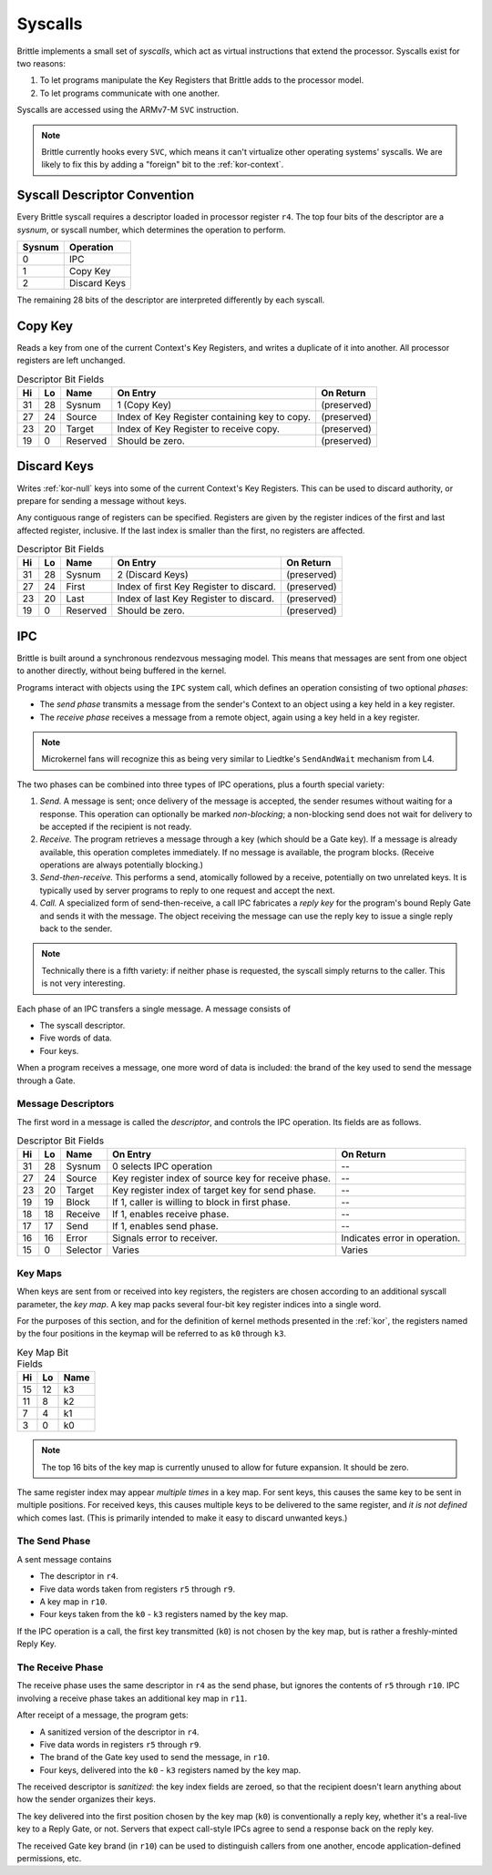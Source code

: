 Syscalls
========

Brittle implements a small set of *syscalls*, which act as virtual instructions
that extend the processor.  Syscalls exist for two reasons:

1. To let programs manipulate the Key Registers that Brittle adds to the
   processor model.

2. To let programs communicate with one another.

Syscalls are accessed using the ARMv7-M ``SVC`` instruction.

.. note:: Brittle currently hooks every ``SVC``, which means it can't virtualize
  other operating systems' syscalls.  We are likely to fix this by adding a
  "foreign" bit to the :ref:`kor-context`.


Syscall Descriptor Convention
-----------------------------

Every Brittle syscall requires a descriptor loaded in processor register ``r4``.
The top four bits of the descriptor are a *sysnum*, or syscall number, which
determines the operation to perform.

====== ============
Sysnum Operation
====== ============
0      IPC
1      Copy Key
2      Discard Keys
====== ============

The remaining 28 bits of the descriptor are interpreted differently by each
syscall.


Copy Key
--------

Reads a key from one of the current Context's Key Registers, and writes a
duplicate of it into another.  All processor registers are left unchanged.

.. list-table:: Descriptor Bit Fields
  :header-rows: 1

  * - Hi
    - Lo
    - Name
    - On Entry
    - On Return
  * - 31
    - 28
    - Sysnum
    - 1 (Copy Key)
    - (preserved)
  * - 27
    - 24
    - Source
    - Index of Key Register containing key to copy.
    - (preserved)
  * - 23
    - 20
    - Target
    - Index of Key Register to receive copy.
    - (preserved)
  * - 19
    - 0
    - Reserved
    - Should be zero.
    - (preserved)


Discard Keys
------------

Writes :ref:`kor-null` keys into some of the current Context's Key Registers.
This can be used to discard authority, or prepare for sending a message without
keys.

Any contiguous range of registers can be specified.  Registers are given by the
register indices of the first and last affected register, inclusive.  If the
last index is smaller than the first, no registers are affected.

.. list-table:: Descriptor Bit Fields
  :header-rows: 1

  * - Hi
    - Lo
    - Name
    - On Entry
    - On Return
  * - 31
    - 28
    - Sysnum
    - 2 (Discard Keys)
    - (preserved)
  * - 27
    - 24
    - First
    - Index of first Key Register to discard.
    - (preserved)
  * - 23
    - 20
    - Last
    - Index of last Key Register to discard.
    - (preserved)
  * - 19
    - 0
    - Reserved
    - Should be zero.
    - (preserved)


IPC
---

Brittle is built around a synchronous rendezvous messaging model.  This means
that messages are sent from one object to another directly, without being
buffered in the kernel.

Programs interact with objects using the ``IPC`` system call, which defines an
operation consisting of two optional *phases*:

- The *send phase* transmits a message from the sender's Context to an object
  using a key held in a key register.

- The *receive phase* receives a message from a remote object, again using a key
  held in a key register.

.. note:: Microkernel fans will recognize this as being very similar to
  Liedtke's ``SendAndWait`` mechanism from L4.

The two phases can be combined into three types of IPC operations, plus a fourth
special variety:

1. *Send.*  A message is sent; once delivery of the message is accepted, the
   sender resumes without waiting for a response.  This operation can optionally
   be marked *non-blocking*; a non-blocking send does not wait for delivery to
   be accepted if the recipient is not ready.

2. *Receive.*  The program retrieves a message through a key (which should be a
   Gate key).  If a message is already available, this operation completes
   immediately.  If no message is available, the program blocks.  (Receive
   operations are always potentially blocking.)

3. *Send-then-receive.*  This performs a send, atomically followed by a receive,
   potentially on two unrelated keys.  It is typically used by server programs
   to reply to one request and accept the next.

4. *Call.*  A specialized form of send-then-receive, a call IPC fabricates a
   *reply key* for the program's bound Reply Gate and sends it with the message.
   The object receiving the message can use the reply key to issue a single
   reply back to the sender.

.. note:: Technically there is a fifth variety: if neither phase is requested,
  the syscall simply returns to the caller.  This is not very interesting.

Each phase of an IPC transfers a single message.  A message consists of

- The syscall descriptor.

- Five words of data.

- Four keys.

When a program receives a message, one more word of data is included: the brand
of the key used to send the message through a Gate.


Message Descriptors
~~~~~~~~~~~~~~~~~~~

The first word in a message is called the *descriptor*, and controls the IPC operation.  Its fields are as follows.

.. list-table:: Descriptor Bit Fields
  :header-rows: 1

  * - Hi
    - Lo
    - Name
    - On Entry
    - On Return
  * - 31
    - 28
    - Sysnum
    - 0 selects IPC operation
    - --
  * - 27
    - 24
    - Source
    - Key register index of source key for receive phase.
    - --
  * - 23
    - 20
    - Target
    - Key register index of target key for send phase.
    - --
  * - 19
    - 19
    - Block
    - If 1, caller is willing to block in first phase.
    - --
  * - 18
    - 18
    - Receive
    - If 1, enables receive phase.
    - --
  * - 17
    - 17
    - Send
    - If 1, enables send phase.
    - --
  * - 16
    - 16
    - Error
    - Signals error to receiver.
    - Indicates error in operation.
  * - 15
    - 0
    - Selector
    - Varies
    - Varies


Key Maps
~~~~~~~~

When keys are sent from or received into key registers, the registers are chosen
according to an additional syscall parameter, the *key map*.  A key map packs
several four-bit key register indices into a single word.

For the purposes of this section, and for the definition of kernel methods
presented in the :ref:`kor`, the registers named by the four positions in the
keymap will be referred to as ``k0`` through ``k3``.

.. list-table:: Key Map Bit Fields
  :header-rows: 1

  * - Hi
    - Lo
    - Name
  * - 15
    - 12
    - k3
  * - 11
    - 8
    - k2
  * - 7
    - 4
    - k1
  * - 3
    - 0
    - k0

.. note:: The top 16 bits of the key map is currently unused to allow for future
  expansion.  It should be zero.

The same register index may appear *multiple times* in a key map.  For sent
keys, this causes the same key to be sent in multiple positions.  For received
keys, this causes multiple keys to be delivered to the same register, and
*it is not defined* which comes last.  (This is primarily intended to make it
easy to discard unwanted keys.)


The Send Phase
~~~~~~~~~~~~~~

A sent message contains

- The descriptor in ``r4``.
- Five data words taken from registers ``r5`` through ``r9``.
- A key map in ``r10``.
- Four keys taken from the ``k0`` - ``k3`` registers named by the key map.

If the IPC operation is a call, the first key transmitted (``k0``) is not chosen
by the key map, but is rather a freshly-minted Reply Key.


The Receive Phase
~~~~~~~~~~~~~~~~~

The receive phase uses the same descriptor in ``r4`` as the send phase, but
ignores the contents of ``r5`` through ``r10``.  IPC involving a receive phase
takes an additional key map in ``r11``.

After receipt of a message, the program gets:

- A sanitized version of the descriptor in ``r4``.
- Five data words in registers ``r5`` through ``r9``.
- The brand of the Gate key used to send the message, in ``r10``.
- Four keys, delivered into the ``k0`` - ``k3`` registers named by the key map.

The received descriptor is *sanitized*: the key index fields are zeroed, so that
the recipient doesn't learn anything about how the sender organizes their keys.

The key delivered into the first position chosen by the key map (``k0``) is
conventionally a reply key, whether it's a real-live key to a Reply Gate, or
not.  Servers that expect call-style IPCs agree to send a response back on the
reply key.

The received Gate key brand (in ``r10``) can be used to distinguish callers from
one another, encode application-defined permissions, etc.

